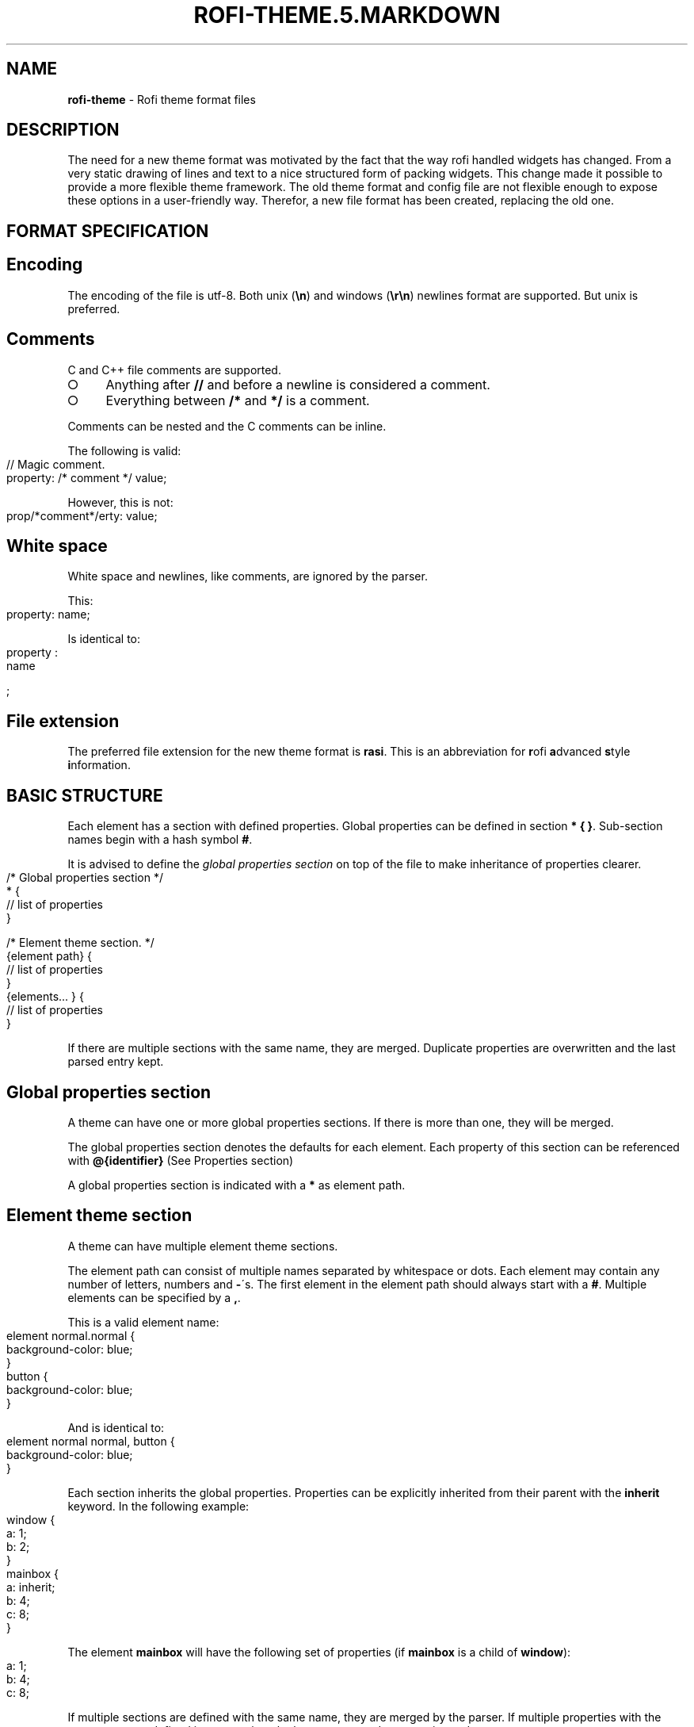 .\" generated with Ronn-NG/v0.8.0
.\" http://github.com/apjanke/ronn-ng/tree/0.8.0
.TH "ROFI\-THEME\.5\.MARKDOWN" "5" "March 2019" "" ""
.SH "NAME"
\fBrofi\-theme\fR \- Rofi theme format files
.SH "DESCRIPTION"
The need for a new theme format was motivated by the fact that the way rofi handled widgets has changed\. From a very static drawing of lines and text to a nice structured form of packing widgets\. This change made it possible to provide a more flexible theme framework\. The old theme format and config file are not flexible enough to expose these options in a user\-friendly way\. Therefor, a new file format has been created, replacing the old one\.
.SH "FORMAT SPECIFICATION"
.SH "Encoding"
The encoding of the file is utf\-8\. Both unix (\fB\en\fR) and windows (\fB\er\en\fR) newlines format are supported\. But unix is preferred\.
.SH "Comments"
C and C++ file comments are supported\.
.IP "\[ci]" 4
Anything after \fB//\fR and before a newline is considered a comment\.
.IP "\[ci]" 4
Everything between \fB/*\fR and \fB*/\fR is a comment\.
.IP "" 0
.P
Comments can be nested and the C comments can be inline\.
.P
The following is valid:
.IP "" 4
.nf
// Magic comment\.
property: /* comment */ value;
.fi
.IP "" 0
.P
However, this is not:
.IP "" 4
.nf
prop/*comment*/erty: value;
.fi
.IP "" 0
.SH "White space"
White space and newlines, like comments, are ignored by the parser\.
.P
This:
.IP "" 4
.nf
property: name;
.fi
.IP "" 0
.P
Is identical to:
.IP "" 4
.nf
     property             :
name

;
.fi
.IP "" 0
.SH "File extension"
The preferred file extension for the new theme format is \fBrasi\fR\. This is an abbreviation for \fBr\fRofi \fBa\fRdvanced \fBs\fRtyle \fBi\fRnformation\.
.SH "BASIC STRUCTURE"
Each element has a section with defined properties\. Global properties can be defined in section \fB* { }\fR\. Sub\-section names begin with a hash symbol \fB#\fR\.
.P
It is advised to define the \fIglobal properties section\fR on top of the file to make inheritance of properties clearer\.
.IP "" 4
.nf
/* Global properties section */
* {
    // list of properties
}

/* Element theme section\. */
{element path} {
    // list of properties
}
{elements\|\.\|\.\|\. } {
    // list of properties
}
.fi
.IP "" 0
.P
If there are multiple sections with the same name, they are merged\. Duplicate properties are overwritten and the last parsed entry kept\.
.SH "Global properties section"
A theme can have one or more global properties sections\. If there is more than one, they will be merged\.
.P
The global properties section denotes the defaults for each element\. Each property of this section can be referenced with \fB@{identifier}\fR (See Properties section)
.P
A global properties section is indicated with a \fB*\fR as element path\.
.SH "Element theme section"
A theme can have multiple element theme sections\.
.P
The element path can consist of multiple names separated by whitespace or dots\. Each element may contain any number of letters, numbers and \fB\-\fR\'s\. The first element in the element path should always start with a \fB#\fR\. Multiple elements can be specified by a \fB,\fR\.
.P
This is a valid element name:
.IP "" 4
.nf
element normal\.normal {
    background\-color: blue;
}
button {
    background\-color: blue;
}
.fi
.IP "" 0
.P
And is identical to:
.IP "" 4
.nf
element normal normal, button {
    background\-color: blue;
}
.fi
.IP "" 0
.P
Each section inherits the global properties\. Properties can be explicitly inherited from their parent with the \fBinherit\fR keyword\. In the following example:
.IP "" 4
.nf
window {
 a: 1;
 b: 2;
}
mainbox {
    a: inherit;
    b: 4;
    c: 8;
}
.fi
.IP "" 0
.P
The element \fBmainbox\fR will have the following set of properties (if \fBmainbox\fR is a child of \fBwindow\fR):
.IP "" 4
.nf
a: 1;
b: 4;
c: 8;
.fi
.IP "" 0
.P
If multiple sections are defined with the same name, they are merged by the parser\. If multiple properties with the same name are defined in one section, the last encountered property is used\.
.SH "PROPERTIES FORMAT"
The properties in a section consist of:
.IP "" 4
.nf
{identifier}: {value};
.fi
.IP "" 0
.P
Both fields are mandatory for a property\.
.P
The \fBidentifier\fR names the specified property\. Identifiers can consist of any combination of numbers, letters and \'\-\'\. It must not contain any whitespace\. The structure of the \fBvalue\fR defines the type of the property\. The current parser does not define or enforce a certain type of a particular \fBidentifier\fR\. When used, values with the wrong type that cannot be converted are ignored\.
.P
The current theme format supports different types:
.IP "\[ci]" 4
a string
.IP "\[ci]" 4
an integer number
.IP "\[ci]" 4
a fractional number
.IP "\[ci]" 4
a boolean value
.IP "\[ci]" 4
a color
.IP "\[ci]" 4
text style
.IP "\[ci]" 4
line style
.IP "\[ci]" 4
a distance
.IP "\[ci]" 4
a padding
.IP "\[ci]" 4
a border
.IP "\[ci]" 4
a position
.IP "\[ci]" 4
a reference
.IP "\[ci]" 4
an orientation
.IP "\[ci]" 4
a list of keywords
.IP "\[ci]" 4
an environment variable
.IP "\[ci]" 4
Inherit
.IP "" 0
.P
Some of these types are a combination of other types\.
.SH "String"
.IP "\[ci]" 4
Format: \fB"[:print:]+"\fR
.IP "" 0
.P
A string is always surrounded by double quotes (\fB"\fR)\. Between the quotes there can be any printable character\.
.P
For example:
.IP "" 4
.nf
font: "Awasome 12";
.fi
.IP "" 0
.P
The string must be valid UTF\-8\.
.SH "Integer"
.IP "\[ci]" 4
Format: \fB[\-+]?[:digit:]+\fR
.IP "" 0
.P
An integer may contain any number\.
.P
For examples:
.IP "" 4
.nf
lines: 12;
.fi
.IP "" 0
.SH "Real"
.IP "\[ci]" 4
Format: \fB[\-+]?[:digit:]+(\e\.[:digit:]+)?\fR
.IP "" 0
.P
A real is an integer with an optional fraction\.
.P
For example:
.IP "" 4
.nf
real: 3\.4;
.fi
.IP "" 0
.P
The following is not valid: \fB\.3\fR, \fB3\.\fR or scientific notation: \fB3\.4e\-3\fR\.
.SH "Boolean"
.IP "\[ci]" 4
Format: \fB(true|false)\fR
.IP "" 0
.P
Boolean value is either \fBtrue\fR or \fBfalse\fR\. This is case\-sensitive\.
.P
For example:
.IP "" 4
.nf
dynamic: false;
.fi
.IP "" 0
.SH "Color"
\fBrofi\fR supports the color formats as specified in the CSS standard (1,2,3 and some of CSS 4)
.IP "\[ci]" 4
Format: \fB#{HEX}{3}\fR (rgb)
.IP "\[ci]" 4
Format: \fB#{HEX}{4}\fR (rgba)
.IP "\[ci]" 4
Format: \fB#{HEX}{6}\fR (rrggbb)
.IP "\[ci]" 4
Format: \fB#{HEX}{8}\fR (rrggbbaa)
.IP "\[ci]" 4
Format: \fBrgb[a]({INTEGER},{INTEGER},{INTEGER}[, {PERCENTAGE}])\fR
.IP "\[ci]" 4
Format: \fBrgb[a]({INTEGER}%,{INTEGER}%,{INTEGER}%[, {PERCENTAGE}])\fR
.IP "\[ci]" 4
Format: \fBhsl[a]( {ANGLE}, {PERCENTAGE}, {PERCENTAGE} [, {PERCENTAGE}])\fR
.IP "\[ci]" 4
Format: \fBhwb[a]( {ANGLE}, {PERCENTAGE}, {PERCENTAGE} [, {PERCENTAGE}])\fR
.IP "\[ci]" 4
Format: \fBcmyk( {PERCENTAGE}, {PERCENTAGE}, {PERCENTAGE}, {PERCENTAGE} [, {PERCENTAGE} ])\fR
.IP "\[ci]" 4
Format: \fB{named\-color} [ / {PERCENTAGE} ]\fR
.IP "" 0
.P
The white\-space format proposed in CSS4 is also supported\.
.P
The different values are:
.IP "\[ci]" 4
\fB{HEX}\fR is a hexadecimal number (\'0\-9a\-f\' case insensitive)\.
.IP "\[ci]" 4
\fB{INTEGER}\fR value can be between 0 and 255 or 0\-100 when representing percentage\.
.IP "\[ci]" 4
\fB{ANGLE}\fR is the angle on the color wheel, can be in \fBdeg\fR, \fBrad\fR, \fBgrad\fR or \fBturn\fR\. When no unit is specified, degrees is assumed\.
.IP "\[ci]" 4
\fB{PERCENTAGE}\fR can be between 0\-1\.0, or 0%\-100%
.IP "\[ci]" 4
\fB{named\-color}\fR is one of the following colors:
.IP
AliceBlue, AntiqueWhite, Aqua, Aquamarine, Azure, Beige, Bisque, Black, BlanchedAlmond, Blue, BlueViolet, Brown, BurlyWood, CadetBlue, Chartreuse, Chocolate, Coral, CornflowerBlue, Cornsilk, Crimson, Cyan, DarkBlue, DarkCyan, DarkGoldenRod, DarkGray, DarkGrey, DarkGreen, DarkKhaki, DarkMagenta, DarkOliveGreen, DarkOrange, DarkOrchid, DarkRed, DarkSalmon, DarkSeaGreen, DarkSlateBlue, DarkSlateGray, DarkSlateGrey, DarkTurquoise, DarkViolet, DeepPink, DeepSkyBlue, DimGray, DimGrey, DodgerBlue, FireBrick, FloralWhite, ForestGreen, Fuchsia, Gainsboro, GhostWhite, Gold, GoldenRod, Gray, Grey, Green, GreenYellow, HoneyDew, HotPink, IndianRed, Indigo, Ivory, Khaki, Lavender, LavenderBlush, LawnGreen, LemonChiffon, LightBlue, LightCoral, LightCyan, LightGoldenRodYellow, LightGray, LightGrey, LightGreen, LightPink, LightSalmon, LightSeaGreen, LightSkyBlue, LightSlateGray, LightSlateGrey, LightSteelBlue, LightYellow, Lime, LimeGreen, Linen, Magenta, Maroon, MediumAquaMarine, MediumBlue, MediumOrchid, MediumPurple, MediumSeaGreen, MediumSlateBlue, MediumSpringGreen, MediumTurquoise, MediumVioletRed, MidnightBlue, MintCream, MistyRose, Moccasin, NavajoWhite, Navy, OldLace, Olive, OliveDrab, Orange, OrangeRed, Orchid, PaleGoldenRod, PaleGreen, PaleTurquoise, PaleVioletRed, PapayaWhip, PeachPuff, Peru, Pink, Plum, PowderBlue, Purple, RebeccaPurple, Red, RosyBrown, RoyalBlue, SaddleBrown, Salmon, SandyBrown, SeaGreen, SeaShell, Sienna, Silver, SkyBlue, SlateBlue, SlateGray, SlateGrey, Snow, SpringGreen, SteelBlue, Tan, Teal, Thistle, Tomato, Turquoise, Violet, Wheat, White, WhiteSmoke, Yellow, YellowGreen,transparent
.IP "" 0
.P
For example:
.IP "" 4
.nf
background\-color: #FF0000;
border\-color: rgba(0,0,1, 0\.5);
text\-color: SeaGreen;
.fi
.IP "" 0
.P
or
.IP "" 4
.nf
background\-color: transparent;
text\-color: Black;
.fi
.IP "" 0
.SH "Text style"
.IP "\[ci]" 4
Format: \fB(bold|italic|underline|strikethrough|none)\fR
.IP "" 0
.P
Text style indicates how the highlighted text is emphasized\. \fBNone\fR indicates that no emphasis should be applied\.
.IP "\[ci]" 4
\fBbold\fR: make the text thicker then the surrounding text\.
.IP "\[ci]" 4
\fBitalic\fR: put the highlighted text in script type (slanted)\.
.IP "\[ci]" 4
\fBunderline\fR: put a line under the highlighted text\.
.IP "\[ci]" 4
\fBstrikethrough\fR: put a line through the highlighted text\.
.IP "\[ci]" 4
\fBsmall caps\fR: emphasise the text using capitalization\.
.IP "" 0
.IP "" 4
For some reason \fBsmall caps\fR does not work on some systems\.
.IP "" 0
.SH "Line style"
.IP "\[ci]" 4
Format: \fB(dash|solid)\fR
.IP "" 0
.P
Indicates how a line should be drawn\. It currently supports: * \fBdash\fR: a dashed line, where the gap is the same width as the dash * \fBsolid\fR: a solid line
.SH "Distance"
.IP "\[ci]" 4
Format: \fB{Integer}px\fR
.IP "\[ci]" 4
Format: \fB{Real}em\fR
.IP "\[ci]" 4
Format: \fB{Real}ch\fR
.IP "\[ci]" 4
Format: \fB{Real}%\fR
.IP "" 0
.P
A distance can be specified in 3 different units:
.IP "\[ci]" 4
\fBpx\fR: Screen pixels\.
.IP "\[ci]" 4
\fBem\fR: Relative to text height\.
.IP "\[ci]" 4
\fBch\fR: Relative to width of a single number\.
.IP "\[ci]" 4
\fB%\fR: Percentage of the \fBmonitor\fR size\.
.IP "" 0
.P
Distances used in the horizontal direction use the monitor width\. Distances in the vertical direction use the monitor height\. For example:
.IP "" 4
.nf
   padding: 10%;
.fi
.IP "" 0
.P
On a full\-HD (1920x1080) monitor, it defines a padding of 192 pixels on the left and right side and 108 pixels on the top and bottom\.
.SH "Padding"
.IP "\[ci]" 4
Format: \fB{Integer}\fR
.IP "\[ci]" 4
Format: \fB{Distance}\fR
.IP "\[ci]" 4
Format: \fB{Distance} {Distance}\fR
.IP "\[ci]" 4
Format: \fB{Distance} {Distance} {Distance}\fR
.IP "\[ci]" 4
Format: \fB{Distance} {Distance} {Distance} {Distance}\fR
.IP "" 0
.P
If no unit is specified, pixels are used\.
.P
The different number of fields in the formats are parsed like:
.IP "\[ci]" 4
1 field: \fBall\fR
.IP "\[ci]" 4
2 fields: \fBtop&bottom\fR \fBleft&right\fR
.IP "\[ci]" 4
3 fields: \fBtop\fR, \fBleft&right\fR, \fBbottom\fR
.IP "\[ci]" 4
4 fields: \fBtop\fR, \fBright\fR, \fBbottom\fR, \fBleft\fR
.IP "" 0
.SH "Border"
.IP "\[ci]" 4
Format: \fB{Integer}\fR
.IP "\[ci]" 4
Format: \fB{Distance}\fR
.IP "\[ci]" 4
Format: \fB{Distance} {Distance}\fR
.IP "\[ci]" 4
Format: \fB{Distance} {Distance} {Distance}\fR
.IP "\[ci]" 4
Format: \fB{Distance} {Distance} {Distance} {Distance}\fR
.IP "\[ci]" 4
Format: \fB{Distance} {Line style}\fR
.IP "\[ci]" 4
Format: \fB{Distance} {Line style} {Distance} {Line style}\fR
.IP "\[ci]" 4
Format: \fB{Distance} {Line style} {Distance} {Line style} {Distance} {Line style}\fR
.IP "\[ci]" 4
Format: \fB{Distance} {Line style} {Distance} {Line style} {Distance} {Line style} {Distance} {Line style}\fR
.IP "" 0
.P
Borders are identical to padding, except that each distance field has a line style property\.
.SH "Position"
Indicate a place on the window/monitor\.
.IP "\[ci]" 4
Format: \fB(center|east|north|west|south|north east|north west|south west|south east)\fR
.IP "" 0
.IP "" 4
.nf

north west   |    north    |  north east
\-\-\-\-\-\-\-\-\-\-\-\-\-|\-\-\-\-\-\-\-\-\-\-\-\-\-|\-\-\-\-\-\-\-\-\-\-\-\-
      west   |   center    |  east
\-\-\-\-\-\-\-\-\-\-\-\-\-|\-\-\-\-\-\-\-\-\-\-\-\-\-|\-\-\-\-\-\-\-\-\-\-\-\-
south west   |    south    |  south east
.fi
.IP "" 0
.SH "Visibility"
It is possible to hide widgets:
.P
inputbar { enabled: false; }
.SH "Reference"
.IP "\[ci]" 4
Format: \fB@{PROPERTY NAME}\fR
.IP "" 0
.P
A reference can point to another reference\. Currently, the maximum number of redirects is 20\. A property always refers to another property\. It cannot be used for a subpart of the property\. For example, this is not valid:
.IP "" 4
.nf
highlight: bold @pink;
.fi
.IP "" 0
.P
But this is:
.IP "" 4
.nf
* {
    myhigh: bold #FAA;
}

window {
    highlight: @myhigh;
}
.fi
.IP "" 0
.SH "Orientation"
.IP "\[ci]" 4
Format: \fB(horizontal|vertical)\fR
.IP "" 0
.P
Specify the orientation of the widget\.
.SH "List of keywords"
.IP "\[ci]" 4
Format: \fB[ keyword, keyword ]\fR
.IP "" 0
.P
A list starts with a \'[\' and ends with a \']\'\. The entries in the list are comma\-separated\. The \fBkeyword\fR in the list refers to an widget name\.
.SH "Environment variable"
.IP "\[ci]" 4
Format: \fB${:alnum:}\fR
.IP "" 0
.P
This will parse the environment variable as the property value\. (that then can be any of the above types)\. The environment variable should be an alphanumeric string without white\-space\.
.IP "" 4
.nf
* {
    background\-color: ${BG};
}
.fi
.IP "" 0
.SH "Inherit"
.IP "\[ci]" 4
Format: \fBinherit\fR
.IP "" 0
.P
Inherits the property from its parent widget\.
.IP "" 4
.nf
mainbox {
    border\-color: inherit;
}
.fi
.IP "" 0
.SH "ELEMENTS PATHS"
Element paths exists of two parts, the first part refers to the actual widget by name\. Some widgets have an extra state\.
.P
For example:
.IP "" 4
.nf
element selected {
}
.fi
.IP "" 0
.P
Here \fBelement selected\fR is the name of the widget, \fBselected\fR is the state of the widget\.
.P
The difference between dots and spaces is purely cosmetic\. These are all the same:
.IP "" 4
.nf
element \.selected {

element\.selected {
}
element selected {
}
.fi
.IP "" 0
.SH "SUPPORTED ELEMENT PATH"
.SH "Name"
The current widgets available in \fBrofi\fR:
.IP "\[ci]" 4
\fBwindow\fR
.IP "\[ci]" 4
\fBoverlay\fR: the overlay widget\.
.IP "\[ci]" 4
\fBmainbox\fR: The mainbox box\.
.IP "\[ci]" 4
\fBinputbar\fR: The input bar box\.
.IP "\[ci]" 4
\fBbox\fR: the horizontal @box packing the widgets
.IP "\[ci]" 4
\fBcase\-indicator\fR: the case/sort indicator @textbox
.IP "\[ci]" 4
\fBprompt\fR: the prompt @textbox
.IP "\[ci]" 4
\fBentry\fR: the main entry @textbox
.IP "" 0

.IP "\[ci]" 4
\fBlistview\fR: The listview\.
.IP "\[ci]" 4
\fBscrollbar\fR: the listview scrollbar
.IP "\[ci]" 4
\fBelement\fR: the entries in the listview
.IP "" 0

.IP "\[ci]" 4
\fBmode\-switcher\fR: the main horizontal @box packing the buttons\.
.IP "\[ci]" 4
\fBbutton\fR: the buttons @textbox for each mode
.IP "" 0

.IP "\[ci]" 4
\fBmessage\fR: The container holding the textbox\.
.IP "\[ci]" 4
\fBtextbox\fR: the message textbox
.IP "" 0

.IP "" 0

.IP "" 0

.IP "" 0
.P
Note that these path names match the default theme\. Themes that provide a custom layout will have different element paths\.
.SH "State"
State: State of widget
.P
Optional flag(s) indicating state of the widget, used for theming\.
.P
These are appended after the name or class of the widget\.
.SS "Example:"
\fBbutton selected\.normal { }\fR
.P
\fBelement selected\.urgent { }\fR
.P
Currently only the entrybox and scrollbar have states:
.SS "Entrybox:"
\fB{visible modifier}\.{state}\fR
.P
Where \fBvisible modifier\fR can be: * normal: no modification * selected: the entry is selected/highlighted by user * alternate: the entry is at an alternating row (uneven row)
.P
Where \fBstate\fR is: * normal: no modification * urgent: this entry is marked urgent * active: this entry is marked active
.P
These can be mixed\.
.P
Example:
.IP "" 4
.nf
nametotextbox selected\.active {
    background\-color: #003642;
    text\-color: #008ed4;
}
.fi
.IP "" 0
.P
Sets all selected textboxes marked active to the given text and background color\. Note that a state modifies the original element, it therefore contains all the properties of that element\.
.SS "Scrollbar"
The scrollbar uses the \fBhandle\fR state when drawing the small scrollbar handle\. This allows the colors used for drawing the handle to be set independently\.
.SH "SUPPORTED PROPERTIES"
The following properties are currently supported:
.SS "all widgets:"
.IP "\[ci]" 4
\fBpadding\fR: padding Padding on the inside of the widget
.IP "\[ci]" 4
\fBmargin\fR: padding Margin on the outside of the widget
.IP "\[ci]" 4
\fBborder\fR: border Border around the widget (between padding and margin)/
.IP "\[ci]" 4
\fBborder\-radius\fR: padding Sets a radius on the corners of the borders\.
.IP "\[ci]" 4
\fBbackground\-color\fR: color Background color
.IP "\[ci]" 4
\fBborder\-color\fR: color Color of the border
.IP "\[ci]" 4
\fBindex\fR: integer (This one does not inherit it value from the parent widget)
.IP "" 0
.SS "window:"
.IP "\[ci]" 4
\fBfont\fR: string The font used in the window
.IP "\[ci]" 4
\fBtransparency\fR: string Indicating if transparency should be used and what type: \fBreal\fR \- True transparency\. Only works with a compositor\. \fBbackground\fR \- Take a screenshot of the background image and use that\. \fBscreenshot\fR \- Take a screenshot of the screen and use that\. \fBPath\fR to png file \- Use an image\.
.IP "\[ci]" 4
\fBlocation\fR: position The place of the anchor on the monitor
.IP "\[ci]" 4
\fBanchor\fR: anchor The anchor position on the window
.IP "\[ci]" 4
\fBfullscreen\fR: boolean Window is fullscreen\.
.IP "\[ci]" 4
\fBwidth\fR: distance The width of the window
.IP "\[ci]" 4
\fBx\-offset\fR: distance
.IP "\[ci]" 4
\fBy\-offset\fR: distance The offset of the window to the anchor point, allowing you to push the window left/right/up/down
.IP "" 0
.SS "scrollbar:"
.IP "\[ci]" 4
\fBbackground\-color\fR: color
.IP "\[ci]" 4
\fBhandle\-width\fR: distance
.IP "\[ci]" 4
\fBhandle\-color\fR: color
.IP "\[ci]" 4
\fBborder\-color\fR: color
.IP "" 0
.SS "box:"
.IP "\[ci]" 4
\fBorientation\fR: orientation Set the direction the elements are packed\.
.IP "\[ci]" 4
\fBspacing\fR: distance Distance between the packed elements\.
.IP "" 0
.SS "textbox:"
.IP "\[ci]" 4
\fBbackground\-color\fR: color
.IP "\[ci]" 4
\fBborder\-color\fR: the color used for the border around the widget\.
.IP "\[ci]" 4
\fBfont\fR: the font used by this textbox (string)
.IP "\[ci]" 4
\fBstr\fR: the string to display by this textbox (string)
.IP "\[ci]" 4
\fBvertical\-align\fR: vertical alignment of the text (\fB0\fR top, \fB1\fR bottom)
.IP "\[ci]" 4
\fBhorizontal\-align\fR: horizontal alignment of the text (\fB0\fR left, \fB1\fR right)
.IP "\[ci]" 4
\fBtext\-color\fR: the text color to use
.IP "\[ci]" 4
\fBhighlight\fR: text style {color} color is optional, multiple highlight styles can be added like: bold underline italic #000000;
.IP "\[ci]" 4
\fBwidth\fR: override the desired width for the textbox
.IP "" 0
.SS "listview:"
.IP "\[ci]" 4
\fBcolumns\fR: integer Number of columns to show (at least 1)
.IP "\[ci]" 4
\fBfixed\-height\fR: boolean Always show \fBlines\fR rows, even if fewer elements are available\.
.IP "\[ci]" 4
\fBdynamic\fR: boolean \fBTrue\fR if the size should change when filtering the list, \fBFalse\fR if it should keep the original height\.
.IP "\[ci]" 4
\fBscrollbar\fR: boolean If the scrollbar should be enabled/disabled\.
.IP "\[ci]" 4
\fBscrollbar\-width\fR: distance Width of the scrollbar
.IP "\[ci]" 4
\fBcycle\fR: boolean When navigating, it should wrap around
.IP "\[ci]" 4
\fBspacing\fR: distance Spacing between the elements (both vertical and horizontal)
.IP "\[ci]" 4
\fBlines\fR: integer Number of rows to show in the list view\.
.IP "\[ci]" 4
\fBlayout\fR: orientation Indicate how elements are stacked\. Horizontal implements the dmenu style\.
.IP "" 0
.SH "Layout"
The new format allows the layout of the \fBrofi\fR window to be tweaked extensively\. For each widget, the themer can specify padding, margin, border, font, and more\. It even allows, as an advanced feature, to pack widgets in a custom structure\.
.SS "Basic structure"
The whole view is made out of boxes that pack other boxes or widgets\. The box can be vertical or horizontal\. This is loosely inspired by GTK \fI\%http://gtk\.org/\fR\.
.P
The current layout of \fBrofi\fR is structured as follows:
.IP "" 4
.nf
|\-\-\-\-\-\-\-\-\-\-\-\-\-\-\-\-\-\-\-\-\-\-\-\-\-\-\-\-\-\-\-\-\-\-\-\-\-\-\-\-\-\-\-\-\-\-\-\-\-\-\-\-\-\-\-\-\-\-\-\-\-\-\-\-\-\-\-\-\-\-\-\-\-\-\-\-\-\-\-\-\-\-\-\-|
| window {BOX:vertical}                                                              |
| |\-\-\-\-\-\-\-\-\-\-\-\-\-\-\-\-\-\-\-\-\-\-\-\-\-\-\-\-\-\-\-\-\-\-\-\-\-\-\-\-\-\-\-\-\-\-\-\-\-\-\-\-\-\-\-\-\-\-\-\-\-\-\-\-\-\-\-\-\-\-\-\-\-\-\-\-\-\-\-|  |
| | mainbox  {BOX:vertical}                                                       |  |
| | |\-\-\-\-\-\-\-\-\-\-\-\-\-\-\-\-\-\-\-\-\-\-\-\-\-\-\-\-\-\-\-\-\-\-\-\-\-\-\-\-\-\-\-\-\-\-\-\-\-\-\-\-\-\-\-\-\-\-\-\-\-\-\-\-\-\-\-\-\-\-\-\-\-\-\-| |  |
| | | inputbar {BOX:horizontal}                                                 | |  |
| | | |\-\-\-\-\-\-\-\-\-| |\-\-\-\-\-\-\-\-\-\-\-\-\-\-\-\-\-\-\-\-\-\-\-\-\-\-\-\-\-\-\-\-\-\-\-\-\-\-\-\-\-\-\-\-\-\-\-\-\-\-\-\-\-| |\-\-\-| | |  |
| | | | prompt  | | entry                                               | |ci | | |  |
| | | |\-\-\-\-\-\-\-\-\-| |\-\-\-\-\-\-\-\-\-\-\-\-\-\-\-\-\-\-\-\-\-\-\-\-\-\-\-\-\-\-\-\-\-\-\-\-\-\-\-\-\-\-\-\-\-\-\-\-\-\-\-\-\-| |\-\-\-| | |  |
| | |\-\-\-\-\-\-\-\-\-\-\-\-\-\-\-\-\-\-\-\-\-\-\-\-\-\-\-\-\-\-\-\-\-\-\-\-\-\-\-\-\-\-\-\-\-\-\-\-\-\-\-\-\-\-\-\-\-\-\-\-\-\-\-\-\-\-\-\-\-\-\-\-\-\-\-| |  |
| |                                                                               |  |
| | |\-\-\-\-\-\-\-\-\-\-\-\-\-\-\-\-\-\-\-\-\-\-\-\-\-\-\-\-\-\-\-\-\-\-\-\-\-\-\-\-\-\-\-\-\-\-\-\-\-\-\-\-\-\-\-\-\-\-\-\-\-\-\-\-\-\-\-\-\-\-\-\-\-\-\-| |  |
| | | message                                                                   | |  |
| | | |\-\-\-\-\-\-\-\-\-\-\-\-\-\-\-\-\-\-\-\-\-\-\-\-\-\-\-\-\-\-\-\-\-\-\-\-\-\-\-\-\-\-\-\-\-\-\-\-\-\-\-\-\-\-\-\-\-\-\-\-\-\-\-\-\-\-\-\-\-\-\-| | |  |
| | | | textbox                                                               | | |  |
| | | |\-\-\-\-\-\-\-\-\-\-\-\-\-\-\-\-\-\-\-\-\-\-\-\-\-\-\-\-\-\-\-\-\-\-\-\-\-\-\-\-\-\-\-\-\-\-\-\-\-\-\-\-\-\-\-\-\-\-\-\-\-\-\-\-\-\-\-\-\-\-\-| | |  |
| | |\-\-\-\-\-\-\-\-\-\-\-\-\-\-\-\-\-\-\-\-\-\-\-\-\-\-\-\-\-\-\-\-\-\-\-\-\-\-\-\-\-\-\-\-\-\-\-\-\-\-\-\-\-\-\-\-\-\-\-\-\-\-\-\-\-\-\-\-\-\-\-\-\-\-\-| |  |
| |                                                                               |  |
| | |\-\-\-\-\-\-\-\-\-\-\-\-\-\-\-\-\-\-\-\-\-\-\-\-\-\-\-\-\-\-\-\-\-\-\-\-\-\-\-\-\-\-\-\-\-\-\-\-\-\-\-\-\-\-\-\-\-\-\-\-\-\-\-\-\-\-\-\-\-\-\-\-\-\-\-\-\-|  |
| | | listview                                                                    |  |
| | |\-\-\-\-\-\-\-\-\-\-\-\-\-\-\-\-\-\-\-\-\-\-\-\-\-\-\-\-\-\-\-\-\-\-\-\-\-\-\-\-\-\-\-\-\-\-\-\-\-\-\-\-\-\-\-\-\-\-\-\-\-\-\-\-\-\-\-\-\-\-\-\-\-\-\-\-\-|  |
| |                                                                               |  |
| | |\-\-\-\-\-\-\-\-\-\-\-\-\-\-\-\-\-\-\-\-\-\-\-\-\-\-\-\-\-\-\-\-\-\-\-\-\-\-\-\-\-\-\-\-\-\-\-\-\-\-\-\-\-\-\-\-\-\-\-\-\-\-\-\-\-\-\-\-\-\-\-\-\-\-\-| |  |
| | |  mode\-switcher {BOX:horizontal}                                           | |  |
| | | |\-\-\-\-\-\-\-\-\-\-\-\-\-\-\-|   |\-\-\-\-\-\-\-\-\-\-\-\-\-\-\-|  |\-\-\-\-\-\-\-\-\-\-\-\-\-\-| |\-\-\-\-\-\-\-\-\-\-\-\-\-\-\-| | |  |
| | | | Button        |   | Button        |  | Button       | | Button        | | |  |
| | | |\-\-\-\-\-\-\-\-\-\-\-\-\-\-\-|   |\-\-\-\-\-\-\-\-\-\-\-\-\-\-\-|  |\-\-\-\-\-\-\-\-\-\-\-\-\-\-| |\-\-\-\-\-\-\-\-\-\-\-\-\-\-\-| | |  |
| | |\-\-\-\-\-\-\-\-\-\-\-\-\-\-\-\-\-\-\-\-\-\-\-\-\-\-\-\-\-\-\-\-\-\-\-\-\-\-\-\-\-\-\-\-\-\-\-\-\-\-\-\-\-\-\-\-\-\-\-\-\-\-\-\-\-\-\-\-\-\-\-\-\-\-\-| |  |
| |\-\-\-\-\-\-\-\-\-\-\-\-\-\-\-\-\-\-\-\-\-\-\-\-\-\-\-\-\-\-\-\-\-\-\-\-\-\-\-\-\-\-\-\-\-\-\-\-\-\-\-\-\-\-\-\-\-\-\-\-\-\-\-\-\-\-\-\-\-\-\-\-\-\-\-\-\-\-\-|  |
|\-\-\-\-\-\-\-\-\-\-\-\-\-\-\-\-\-\-\-\-\-\-\-\-\-\-\-\-\-\-\-\-\-\-\-\-\-\-\-\-\-\-\-\-\-\-\-\-\-\-\-\-\-\-\-\-\-\-\-\-\-\-\-\-\-\-\-\-\-\-\-\-\-\-\-\-\-\-\-\-\-\-\-\-|
.fi
.IP "" 0
.IP "" 4
ci is the case\-indicator
.IP "" 0
.SS "Error message structure"
.nf
|\-\-\-\-\-\-\-\-\-\-\-\-\-\-\-\-\-\-\-\-\-\-\-\-\-\-\-\-\-\-\-\-\-\-\-\-\-\-\-\-\-\-\-\-\-\-\-\-\-\-\-\-\-\-\-\-\-\-\-\-\-\-\-\-\-\-\-\-\-\-\-\-\-\-\-\-\-\-\-\-\-\-\-|
| window {BOX:vertical}                                                             |
| |\-\-\-\-\-\-\-\-\-\-\-\-\-\-\-\-\-\-\-\-\-\-\-\-\-\-\-\-\-\-\-\-\-\-\-\-\-\-\-\-\-\-\-\-\-\-\-\-\-\-\-\-\-\-\-\-\-\-\-\-\-\-\-\-\-\-\-\-\-\-\-\-\-\-\-\-\-\-|  |
| | error\-message {BOX:vertical}                                                 |  |
| | |\-\-\-\-\-\-\-\-\-\-\-\-\-\-\-\-\-\-\-\-\-\-\-\-\-\-\-\-\-\-\-\-\-\-\-\-\-\-\-\-\-\-\-\-\-\-\-\-\-\-\-\-\-\-\-\-\-\-\-\-\-\-\-\-\-\-\-\-\-\-\-\-\-|  |  |
| | | textbox                                                                 |  |  |
| | |\-\-\-\-\-\-\-\-\-\-\-\-\-\-\-\-\-\-\-\-\-\-\-\-\-\-\-\-\-\-\-\-\-\-\-\-\-\-\-\-\-\-\-\-\-\-\-\-\-\-\-\-\-\-\-\-\-\-\-\-\-\-\-\-\-\-\-\-\-\-\-\-\-|  |  |
| |\-\-\-\-\-\-\-\-\-\-\-\-\-\-\-\-\-\-\-\-\-\-\-\-\-\-\-\-\-\-\-\-\-\-\-\-\-\-\-\-\-\-\-\-\-\-\-\-\-\-\-\-\-\-\-\-\-\-\-\-\-\-\-\-\-\-\-\-\-\-\-\-\-\-\-\-\-\-|  |
|\-\-\-\-\-\-\-\-\-\-\-\-\-\-\-\-\-\-\-\-\-\-\-\-\-\-\-\-\-\-\-\-\-\-\-\-\-\-\-\-\-\-\-\-\-\-\-\-\-\-\-\-\-\-\-\-\-\-\-\-\-\-\-\-\-\-\-\-\-\-\-\-\-\-\-\-\-\-\-\-\-\-\-|
.fi
.SS "Advanced layout"
The layout of \fBrofi\fR can be tweaked by packing the \'fixed\' widgets in a custom structure\.
.P
The following widgets are fixed, as they provide core \fBrofi\fR functionality:
.IP "\[ci]" 4
prompt
.IP "\[ci]" 4
entry
.IP "\[ci]" 4
case\-indicator
.IP "\[ci]" 4
message
.IP "\[ci]" 4
listview
.IP "\[ci]" 4
mode\-switcher
.IP "" 0
.P
The following keywords are defined and can be used to automatically pack a subset of the widgets\. These are used in the default theme as depicted in the figure above\.
.IP "\[ci]" 4
mainbox Packs: \fBinputbar, message, listview, mode\-switcher\fR
.IP "\[ci]" 4
inputbar Packs: \fBprompt,entry,case\-indicator\fR
.IP "" 0
.P
Any widget name starting with \fBtextbox\fR is a textbox widget, others are box widgets and can pack other widgets\. To specify children, set the \fBchildren\fR property (this always happens on the \fBbox\fR child, see example below):
.IP "" 4
.nf
children: [prompt,entry,case\-indicator];
.fi
.IP "" 0
.P
The theme needs to be updated to match the hierarchy specified\.
.P
Below is an example of a theme emulating dmenu:
.IP "" 4
.nf
* {
    background\-color:      Black;
    text\-color:            White;
    border\-color:          White;
    font:            "Times New Roman 12";
}

window {
    anchor:     north;
    location:   north;
    width:      100%;
    padding:    4px;
    children:   [ horibox ];
}

horibox {
    orientation: horizontal;
    children:   [ prompt, entry, listview ];
}

listview {
    layout:     horizontal;
    spacing:    5px;
    lines:      10;
}

entry {
    expand:     false;
    width:      10em;
}

element {
    padding: 0px 2px;
}
element selected {
    background\-color: SteelBlue;
}
.fi
.IP "" 0
.SS "Padding and margin"
Just like CSS, \fBrofi\fR uses the box model for each widget\.
.IP "" 4
.nf
|\-\-\-\-\-\-\-\-\-\-\-\-\-\-\-\-\-\-\-\-\-\-\-\-\-\-\-\-\-\-\-\-\-\-\-\-\-\-\-\-\-\-\-\-\-\-\-\-\-\-\-\-\-\-\-\-\-\-\-\-\-\-\-\-\-\-\-|
| margin                                                            |
|  |\-\-\-\-\-\-\-\-\-\-\-\-\-\-\-\-\-\-\-\-\-\-\-\-\-\-\-\-\-\-\-\-\-\-\-\-\-\-\-\-\-\-\-\-\-\-\-\-\-\-\-\-\-\-\-\-\-\-\-\-\-|  |
|  | border                                                      |  |
|  | |\-\-\-\-\-\-\-\-\-\-\-\-\-\-\-\-\-\-\-\-\-\-\-\-\-\-\-\-\-\-\-\-\-\-\-\-\-\-\-\-\-\-\-\-\-\-\-\-\-\-\-\-\-\-\-\-\-| |  |
|  | | padding                                                 | |  |
|  | | |\-\-\-\-\-\-\-\-\-\-\-\-\-\-\-\-\-\-\-\-\-\-\-\-\-\-\-\-\-\-\-\-\-\-\-\-\-\-\-\-\-\-\-\-\-\-\-\-\-\-\-\-\-| | |  |
|  | | | content                                             | | |  |
|  | | |\-\-\-\-\-\-\-\-\-\-\-\-\-\-\-\-\-\-\-\-\-\-\-\-\-\-\-\-\-\-\-\-\-\-\-\-\-\-\-\-\-\-\-\-\-\-\-\-\-\-\-\-\-| | |  |
|  | |\-\-\-\-\-\-\-\-\-\-\-\-\-\-\-\-\-\-\-\-\-\-\-\-\-\-\-\-\-\-\-\-\-\-\-\-\-\-\-\-\-\-\-\-\-\-\-\-\-\-\-\-\-\-\-\-\-| |  |
|  |\-\-\-\-\-\-\-\-\-\-\-\-\-\-\-\-\-\-\-\-\-\-\-\-\-\-\-\-\-\-\-\-\-\-\-\-\-\-\-\-\-\-\-\-\-\-\-\-\-\-\-\-\-\-\-\-\-\-\-\-\-|  |
|\-\-\-\-\-\-\-\-\-\-\-\-\-\-\-\-\-\-\-\-\-\-\-\-\-\-\-\-\-\-\-\-\-\-\-\-\-\-\-\-\-\-\-\-\-\-\-\-\-\-\-\-\-\-\-\-\-\-\-\-\-\-\-\-\-\-\-|
.fi
.IP "" 0
.P
Explanation of the different parts:
.IP "\[ci]" 4
Content \- The content of the widget\.
.IP "\[ci]" 4
Padding \- Clears an area around the widget\. The padding shows the background color of the widget\.
.IP "\[ci]" 4
Border \- A border that goes around the padding and content\. The border use the border\-color of the widget\.
.IP "\[ci]" 4
Margin \- Clears an area outside the border\. The margin is transparent\.
.IP "" 0
.P
The box model allows us to add a border around elements, and to define space between elements\.
.P
The size of each margin, border, and padding can be set\. For the border, a linestyle and radius can be set\.
.SS "Spacing"
Widgets that can pack more then one child widget (currently box and listview) have the \fBspacing\fR property\. This property sets the distance between the packed widgets (both horizontally and vertically)\.
.IP "" 4
.nf
|\-\-\-\-\-\-\-\-\-\-\-\-\-\-\-\-\-\-\-\-\-\-\-\-\-\-\-\-\-\-\-\-\-\-\-\-\-\-\-|
|  |\-\-\-\-\-\-\-\-| s |\-\-\-\-\-\-\-\-| s |\-\-\-\-\-\-\-|  |
|  | child  | p | child  | p | child |  |
|  |        | a |        | a |       |  |
|  |        | c |        | c |       |  |
|  |        | i |        | i |       |  |
|  |        | n |        | n |       |  |
|  |\-\-\-\-\-\-\-\-| g |\-\-\-\-\-\-\-\-| g |\-\-\-\-\-\-\-|  |
|\-\-\-\-\-\-\-\-\-\-\-\-\-\-\-\-\-\-\-\-\-\-\-\-\-\-\-\-\-\-\-\-\-\-\-\-\-\-\-|
.fi
.IP "" 0
.SS "Advanced box packing"
More dynamic spacing can be achieved by adding dummy widgets, for example to make one widget centered:
.IP "" 4
.nf
|\-\-\-\-\-\-\-\-\-\-\-\-\-\-\-\-\-\-\-\-\-\-\-\-\-\-\-\-\-\-\-\-\-\-\-\-\-\-\-\-\-\-\-\-|
|  |\-\-\-\-\-\-\-\-\-\-\-|  |\-\-\-\-\-\-\-\-|  |\-\-\-\-\-\-\-\-\-\-\-|  |
|  | dummy     |  | child  |  | dummy     |  |
|  | expand: y |  |        |  | expand: y |  |
|  |           |  |        |  |           |  |
|  |           |  |        |  |           |  |
|  |           |  |        |  |           |  |
|  |\-\-\-\-\-\-\-\-\-\-\-|  |\-\-\-\-\-\-\-\-|  |\-\-\-\-\-\-\-\-\-\-\-|  |
|\-\-\-\-\-\-\-\-\-\-\-\-\-\-\-\-\-\-\-\-\-\-\-\-\-\-\-\-\-\-\-\-\-\-\-\-\-\-\-\-\-\-\-\-|
.fi
.IP "" 0
.P
If both dummy widgets are set to expand, \fBchild\fR will be centered\. Depending on the \fBexpand\fR flag of child the remaining space will be equally divided between both dummy and child widget (expand enabled), or both dummy widgets (expand disabled)\.
.SH "DEBUGGING"
To get debug information from the parser, run rofi like:
.IP "" 4
.nf
G_MESSAGES_DEBUG=Parser rofi \-show run
.fi
.IP "" 0
.P
Syntax errors are shown in a popup and printed out to command line with the above command\.
.P
To see the elements queried during running, run:
.IP "" 4
.nf
G_MESSAGES_DEBUG=Theme rofi \-show run
.fi
.IP "" 0
.P
To test minor changes, part of the theme can be passed on the command line, for example to set it to full\-screen:
.IP "" 4
.nf
rofi \-theme\-str \'#window { fullscreen:true;}\' \-show run
.fi
.IP "" 0
.P
To print the current theme, run:
.IP "" 4
.nf
rofi \-dump\-theme
.fi
.IP "" 0
.SH "EXAMPLES"
Several examples are installed together with \fBrofi\fR\. These can be found in \fB{datadir}/rofi/themes/\fR, where \fB{datadir}\fR is the install path of \fBrofi\fR data\. When installed using a package manager, this is usually: \fB/usr/share/\fR\.
.SH "SEE ALSO"
rofi(1)
